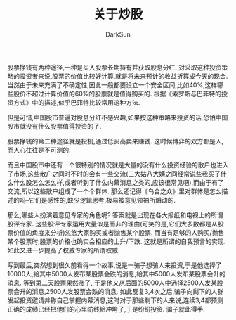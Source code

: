 #+TITLE: 关于炒股
#+AUTHOR: DarkSun
#+OPTIONS: ^{}
股票挣钱有两种途径,一种是买入股票长期持有并获取股息分红. 对采取这种投资策略的投资者来说,股票的价值比较好计算,就是将未来预计的收益折算成今天的现金. 当然由于未来充满了不确定性,因此一般都要设立一个安全区间,比如40%,这样哪些股价不超过计算价值的60%的股票就是值得购买的. 根据《索罗斯与巴菲特的投资方式》中的描述,似乎巴菲特比较常用这种方法.

但是可惜,中国股市普遍对股息分红不感兴趣,如果按这种策略来投资的话,恐怕中国股市就没有什么股票值得投资的了.

股票挣钱的第二种途径就是投机,通过低买高卖来赚钱. 这时候博弈的双方都是人,而人心往往是不可测的. 

而且中国股市中还有一个很特别的情况就是大量的没有什么投资经验的散户也进入了市场,这些散户之间时不时的会有一些交流(三大姑八大姨之间经常说些我买了什么什么股怎么怎么样,或者听到了什么内幕消息之类的,应该很常见吧),而由于有了交流,所以这些散户组成了一个个群体. 那么还记得《乌合之众》里对群体是怎么描述的吗--它们是感性的,缺少逻辑思考,极易被意见领袖所煽动的. 

那么,哪些人扮演着意见专家的角色呢? 答案就是出现在各大报纸和电视上的所谓股评专家. 这些股评专家运用大量似是而非的理由(可笑的是,它们大多数都是从股票价值的角度来分析)忽悠大家购买或者抛售某个股票. 而当有足够的人购买/抛售某个股票时,股票的价格也确实会相应的上升/下跌. 这就是所谓的自我预言的实现. 如此又进一步提高了权威专家的所谓权威. 

写到最后,突然想到很久前看得一个故事,说是一骗子想骗人来投资,于是他选择了10000人,給其中5000人发布某股票会跌的消息,給其中5000人发布某股票会升的消息. 等到第二天股票果然涨了, 于是他又从后面的5000人中选择2500人发某股票会升的消息,2500人发股票会跌的消息. 如此反复3,4次之后,骗子向剩下的人群发起投资邀请并称自己掌握内幕消息,这时对于那些剩下的人来说,连续3,4都预测正确的成绩已经把他们的心里防线給冲垮了,于是纷纷投资. 骗子就此得手.
